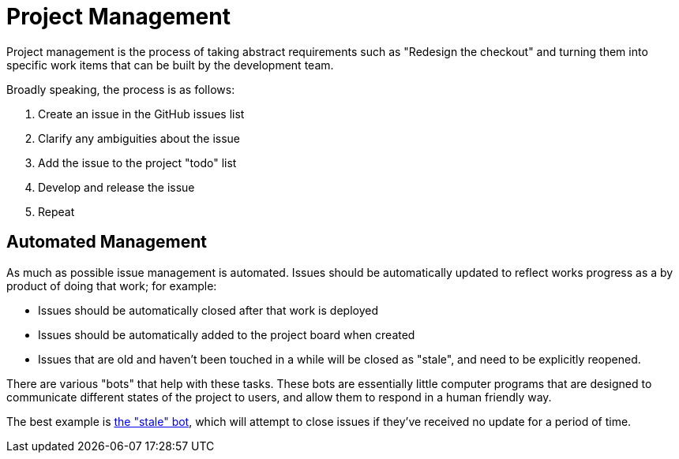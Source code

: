 = Project Management

Project management is the process of taking abstract requirements such as "Redesign the checkout" and turning them 
into specific work items that can be built by the development team.

Broadly speaking, the process is as follows:

1. Create an issue in the GitHub issues list
2. Clarify any ambiguities about the issue
3. Add the issue to the project "todo" list
4. Develop and release the issue
5. Repeat

== Automated Management

As much as possible issue management is automated. Issues should be automatically updated to reflect works progress
as a by product of doing that work; for example:

- Issues should be automatically closed after that work is deployed
- Issues should be automatically added to the project board when created
- Issues that are old and haven't been touched in a while will be closed as "stale", and need to be explicitly 
  reopened.

There are various "bots" that help with these tasks. These bots are essentially little computer programs that are
designed to communicate different states of the project to users, and allow them to respond in a human friendly way.

The best example is xref:bots/stale.adoc[the "stale" bot], which will attempt to close issues if they've received no 
update for a period of time.

